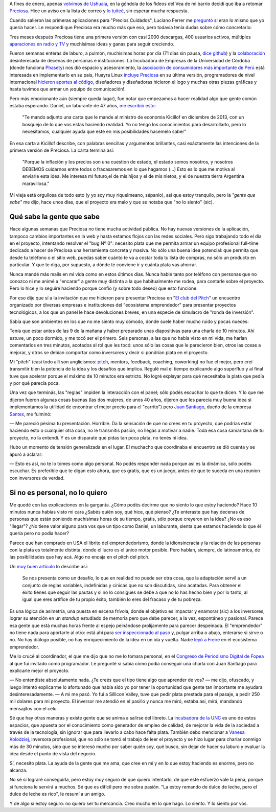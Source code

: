 .. title: Lo siento por vos
.. slug: lo-siento-por-vos
.. date: 2014/05/11 22:23:44
.. tags: preciosa, emprendedorismo
.. description:

A fines de enero, apenas `volvimos de Ushuaia <https://www.youtube.com/watch?v=95ZzSM-BlZI>`_, en la góndola de los fideos del Vea de mi barrio decidí que iba a retomar Preciosa_. Hice un aviso en la lista de correo y `lo tuiteé <https://twitter.com/tin_nqn_/status/425463037110124546>`_, sin esperar mucha respuesta.

Cuando salieron las primeras aplicaciones para "Precios Cuidados",
Luciano Ferrer me `preguntó <https://twitter.com/luuuciano/status/429027032408657920>`_ si eran lo mismo que yo quería hacer. Le respondí que Preciosa era mucho más que eso, pero todavía tenía dudas sobre cómo concretarlo:

.. raw:: html

    <blockquote class="twitter-tweet" data-conversation="none" lang="es"><p><a href="https://twitter.com/luuuciano">@luuuciano</a> todo eso. pero soy vago, pobre y mal reclutador de voluntarios. veremos si algun dia ve la luz... y a qué precio (cuac!)</p>&mdash; Martín Gaitán (@tin_nqn_) <a href="https://twitter.com/tin_nqn_/statuses/429032006911946753">enero 30, 2014</a></blockquote>
    <script async src="//platform.twitter.com/widgets.js" charset="utf-8"></script>

Tres meses después Preciosa tiene una primera versión con casi 2000 descargas, 400 usuarios activos, múltiples `aparaciones en radio y TV <http://preciosdeargentina.com.ar/preciosa-en-los-medios>`_ y muchísimas ideas y ganas para seguir creciendo.

.. TEASER_END

Fueron semanas enteras de laburo, a pulmón, muchísimas horas por día (71 dias sin pausa, `dice github <https://github.com/mgaitan/>`_) y la `colaboración <https://github.com/mgaitan/preciosa/wiki/Colaboradores>`_ desinteresada de decenas de personas e instituciones. La Incubadora de Empresas de la Universidad de Córdoba (donde funciona Phasety_) nos dió espacio y asesoramiento, la `asociación de consumidores más importante de Perú <http://www.aspec.org.pe>`_ está interesada en implementarlo en su pais, Huayra Linux `incluye Preciosa <http://www.pagina12.com.ar/diario/ultimas/20-244839-2014-04-24.html>`_ en su última versión, programadores de nivel internacional `hicieron aportes al código <https://github.com/mgaitan/preciosa/graphs/contributors>`_, diseñadores y diseñadoras hicieron el logo y muchas otras piezas gráficas y hasta tuvimos que armar un ¡equipo de comunicación!.

.. _Phasety: http://phasety.com
.. _Preciosa: http://mgaitan.github.io/posts/hola-preciosa.html

Pero más emocionante aún (siempre queda lugar), fue notar que empezamos a hacer realidad algo que gente común estaba esperando. Daniel, un laburante de 47 años, `me escribió esto <https://www.facebook.com/martin.gaitan/posts/10151874403381372>`_:

    "Te mando adjunto una carta que le mande al ministro de economia Kicillof en diciembre de 2013, con un bosquejo de lo que vos estas haciendo realidad. Yo no tengo los conocimientos para desarrollarlo, pero lo necesitamos, cualquier ayuda que este en mis posibilidades hacemelo saber"

En esa carta a Kicillof describe, con palabras sencillas y argumentos brillantes, casi exáctamente las intenciones de la primera versión de Preciosa. La carta termina así:

    "Porque la inflación y los precios son una cuestion de estado, el estado somos nosotros, y nosotros DEBEMOS cuidarnos entre todos
    o fracasaremos en lo que hagamos (...) Esto es lo que me motiva al enviarle esta idea. Me interesa mi futuro,el de mis hijos y el de mis
    nietos, y el de nuestra tierra Argentina maravillosa."

Mi vieja está orgullosa de todo esto (y yo soy muy riquelmeano, sépanlo), así que estoy tranquilo, pero la *"gente que sabe"* me dijo, hace unos dias, que el proyecto era malo y que se notaba que "no lo siento" (sic).

Qué sabe la gente que sabe
--------------------------

Hace algunas semanas que Preciosa no tiene mucha actividad pública. No hay nuevas versiones de la aplicación, tampoco cambios importantes en la web y hasta estamos flojos con las redes sociales. Pero sigo trabajando todo el día en el proyecto, intentando resolver el "bug Nº 0": necesito plata que me permita armar un equipo profesional full-time dedicado a hacer de Preciosa una herramienta concreta y masiva. No sólo una buena idea potencial: que permita que desde tu teléfono o el sitio web, puedas saber cuánto te va a costar toda tu lista de compras, no sólo un producto en particular. Y que te diga, por supuesto, a dónde te conviene ir y cuánta plata vas ahorrar.

Nunca mandé más mails en mi vida como en estos últimos dias. Nunca hablé tanto por teléfono con personas que no conozco ni me animé a "encarar" a gente muy distinta a la que habitualmente me rodea, para contarle sobre el proyecto. Pero lo hice y lo seguiré haciendo porque confío (y sobre todo deseo) que esto funcione.

Por eso dije que sí a la invitación que me hicieron para presentar Preciosa en "`El club del Pitch <http://blog.incutex.com.ar/2014/04/08/elclubdelpitch/>`_" un encuentro organizado por diversas empresas e instituciones del "ecosistema emprendedor" para presentar proyectos tecnológicos, a los que un panel le hace devoluciones breves, en una especie de simulacro de "ronda de inversión".

Sabía que son ambientes en los que no me siento muy cómodo, donde suele haber mucho ruido y pocas nueces:

.. raw:: html

    <blockquote class="twitter-tweet" lang="es"><p>Me cansa un poco el circo del emprendedorismo. Apoyo la intención de convertir ideas en laburo, pero hay mucho Coelho del elevator pitch</p>&mdash; Martín Gaitán (@tin_nqn_) <a href="https://twitter.com/tin_nqn_/statuses/365819972586446851">agosto 9, 2013</a></blockquote>
    <script async src="//platform.twitter.com/widgets.js" charset="utf-8"></script>

Tenía que estar antes de las 9 de la mañana y haber preparado unas diapositivas para una charla de 10 minutos. Ahí estuve, un poco dormido, y me tocó ser el primero. Seis personas, a las que no había visto en mi vida, me harían comentarios en tres minutos, acotados al rol que les tocó: unos sólo las cosas que le parecieron bien, otros las cosas a mejorar, y otros se debían comportar como inversores y decir si pondrían plata en el proyecto.

Mi "pitch" (casi todo allí son anglicismos: `pitch <http://vooza.com/videos/the-pitch/>`_, mentors, feedback, coaching, coworking) no fue el mejor, pero creí transmitir bien la potencia de la idea y los desafíos que implica. Regulé mal el tiempo explicando algo superfluo y al final tuve que acelerar porque el máximo de 10 minutos era estricto. No logré explayar para qué necesitaba la plata que pedía y por qué parecía poca.

Una vez que terminás, las "reglas" impiden la interacción con el panel; sólo podés escuchar lo que te dicen. Y lo que me dijeron fueron algunas cosas buenas (las dos mujeres, de unos 40 años, dijeron que les parecía muy buena idea si implementamos la utilidad de encontrar el mejor precio para el "carrito") pero `Juan Santiago <https://www.youtube.com/watch?v=LcKZpgivDmY>`_, dueño de la empresa `Santex <http://santexgroup.com>`_, me fulminó:

— Me pareció pésima tu presentación. Horrible. Da la sensación de que no crees en tu proyecto, que podrías estar haciendo esto o cualquier otra cosa, no le transmitis pasión, no llegás a motivar a nadie. Toda esa cosa samaritana de tu proyecto, no la entendí. Y es un disparate que pidas tan poca plata, no tenés ni idea.

Hubo un momento de tensión generalizada en el lugar. El muchacho que coordinaba el encuentro se dió cuenta y se apuró a aclarar:

— Esto es así, no te lo tomes como algo personal. No podés responder nada porque así es la dinámica, sólo podés escuchar. Es preferible que te digan esto ahora, que es gratis, que es un juego, antes de que te suceda en una reunion con inversores de verdad.

Si no es personal, no lo quiero
-------------------------------

Me quedé con las explicaciones en la garganta. ¿Cómo podés decirme que no siento lo que estoy haciendo? Hace 10 minutos nunca habías visto mi cara ¿Sabés quién soy, qué hice, qué pienso? ¿Te enteraste que hay decenas de personas que están poniendo muchísimas horas de su tiempo, gratis, sólo porque creyeron en la idea? ¿No es eso "llegar"? ¿No tiene valor alguno para vos que un tipo como Daniel, un laburante, sienta que estamos haciendo lo que él quería pero no podía hacer?

Parece que han comprado en USA el librito del emprendedorismo, donde la idionsincracia y la relación de las personas con la plata es totalmente distinta, donde el lucro es el único motor posible. Pero hablan, siempre, de latinoamérica, de las posibilidades que hay acá. Algo no encaja en el pitch del pitch.

Un `muy buen artículo <http://blogs.publico.es/jorge-moruno/2013/05/27/por-que-esa-obsesion-con-los-emprendedores/>`_ lo describe así:

    Se nos presenta como un desafío, lo que en realidad no puede ser otra cosa, que la adaptación servil a un conjunto de reglas variables, indefinidas y cínicas que no son discutidas, sino acatadas. Para obtener el éxito tienes que seguir las pautas y si no lo consigues se debe a que no lo has hecho bien y por lo tanto, al igual que eres artífice de tu propio éxito, también lo eres del fracaso y de tu pobreza.

Es una lógica de asimetría, una puesta en escena frívola, donde el objetivo es impactar y enamorar (sic) a los inversores, lograr su atención en un *standup* estudiado de memoria pero que debe parecer, a la vez, espontáneo y pasional. Parece esa gente que está muchas horas frente al espejo peinándose prolíjamente para parecer despeinada. El "emprendedor" no tiene nada para aportarle al otro: está ahí para `ser inspeccionado al paso <http://www.brh.org.uk/site/articles/pictures-of-the-trans-atlantic-slave-trade-abolitionists-and-maroon-rebels/>`_  y, pulgar arriba o abajo, enterarse si sirve o no. No hay diálogo posible, no hay enriquecimiento de la idea en un ida y vuelta. Nadie `leyó a Freire <http://es.wikipedia.org/wiki/Pedagog%C3%ADa_de_la_liberaci%C3%B3n>`_ en el ecosistema emprendedor.

Me lo crucé al coordinador, el que me dijo que no me lo tomara personal, en el `Congreso de Periodismo Digital de Fopea <http://congresodigitalfopea.com/>`_  al que fui invitado como programador. Le pregunté si sabía cómo podía conseguir una charla con Juan Santiago para explicarle mejor el proyecto.

— No entendiste absolutamente nada. ¿Te creés que el tipo tiene algo que aprender de vos? — me dijo, ofuscado, y luego intentó explicarme lo afortunado que había sido yo por tener la oportunidad que gente tan importante me ayudara desinteresadamente. — A mi me pasó. Yo fui a Sillicon Valley, tuve que pedir plata prestada para el pasaje, a pedir 250 mil dolares para mi proyecto. El inversor me atendió en el pasillo y nunca me miró, estaba así, mirá, mandando mensajitos con el celu.

Sé que hay otras maneras y existe gente que se anima a salirse del libreto. La `incubadora de la UNC <http://incubadoradeempresas.unc.edu.ar/>`_ es uno de estos espacios, que apuesta por el conocimiento como generador de empleo de calidad, de mejorar la vida de la sociedad a través de la tecnología, sin ignorar que para llevarlo a cabo hace falta plata. También debo mencionar a `Vanesa Kolodziej <http://www.nazcaventures.com/team>`_, inversora profesional, que no sólo se tomó el trabajo de leer el proyecto y se hizo lugar para charlar conmigo más de 30 minutos, sino que se interesó mucho por saber quién soy, qué busco, sin dejar de hacer su laburo y evaluar la idea desde el punto de vista del negocio.

Sí, necesito plata. La ayuda de la gente que me ama, que cree en mí y en lo que estoy haciendo es enorme, pero no alcanza.

No sé si lograré conseguirla, pero estoy muy seguro de que quiero intentarlo, de que este esfuerzo vale la pena, porque si funciona le servirá a muchos. Sé que es difícil pero me sobra pasión. "La estoy remando de dulce de leche,  pero el dulce de leche es rico", le resumí a un amigo.

Y de algo sí estoy seguro: no quiero ser tu mercancía. Creo mucho en lo que hago. Lo siento. Y lo siento por vos.